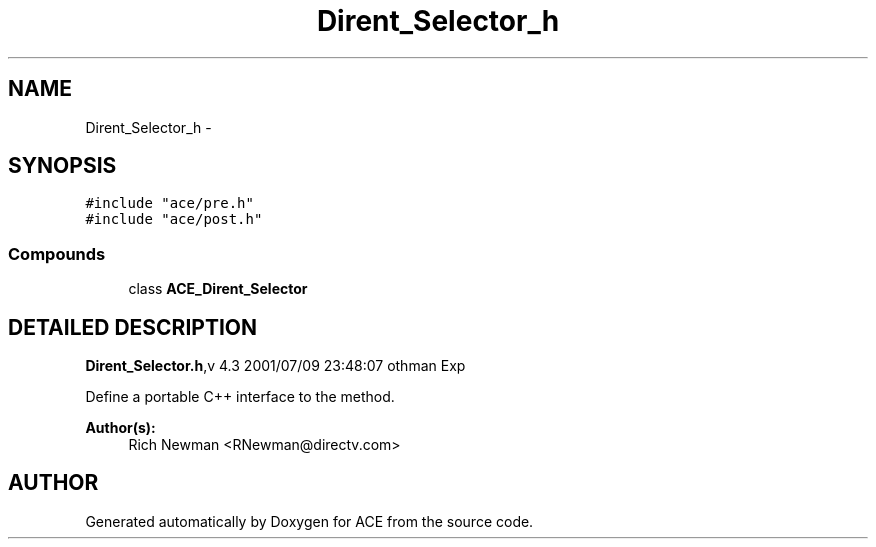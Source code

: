 .TH Dirent_Selector_h 3 "5 Oct 2001" "ACE" \" -*- nroff -*-
.ad l
.nh
.SH NAME
Dirent_Selector_h \- 
.SH SYNOPSIS
.br
.PP
\fC#include "ace/pre.h"\fR
.br
\fC#include "ace/post.h"\fR
.br

.SS Compounds

.in +1c
.ti -1c
.RI "class \fBACE_Dirent_Selector\fR"
.br
.in -1c
.SH DETAILED DESCRIPTION
.PP 
.PP
\fBDirent_Selector.h\fR,v 4.3 2001/07/09 23:48:07 othman Exp
.PP
Define a portable C++ interface to the  method.
.PP
\fBAuthor(s): \fR
.in +1c
 Rich Newman <RNewman@directv.com>
.PP
.SH AUTHOR
.PP 
Generated automatically by Doxygen for ACE from the source code.